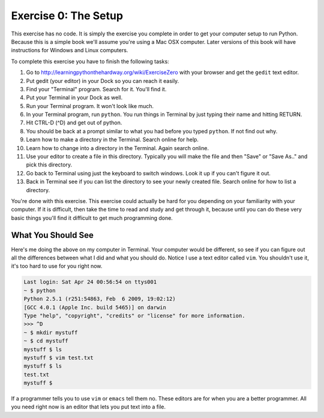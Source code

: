 Exercise 0: The Setup
*********************

This exercise has no code.  It is simply the exercise you complete in order
to get your computer setup to run Python.  Because this is a simple book
we'll assume you're using a Mac OSX computer.  Later versions of this book
will have instructions for Windows and Linux computers.

To complete this exercise you have to finish the following tasks:

1. Go to http://learningpythonthehardway.org/wiki/ExerciseZero with your browser and get
   the ``gedit`` text editor.
2. Put gedit (your editor) in your Dock so you can reach it easily.
3. Find your "Terminal" program.  Search for it.  You'll find it.
4. Put your Terminal in your Dock as well.
5. Run your Terminal program.  It won't look like much.
6. In your Terminal program, run ``python``.  You run
   things in Terminal by just typing their name and hitting RETURN.
7. Hit CTRL-D (^D) and get out of python.
8. You should be back at a prompt similar to what you had before you typed ``python``.  If not find out why.
9. Learn how to make a directory in the Terminal.  Search online for help.
10. Learn how to change into a directory in the Terminal.  Again search online.
11. Use your editor to create a file in this directory.  Typically you
    will make the file and then "Save" or "Save As.." and pick this directory.
12. Go back to Terminal using just the keyboard to switch windows.  Look it
    up if you can't figure it out.
13. Back in Terminal see if you can list the directory to see your 
    newly created file.  Search online for how to list a directory.

You're done with this exercise.  This exercise could actually be hard for you
depending on your familiarity with your computer.  If it is difficult, then
take the time to read and study and get through it, because until you can do
these very basic things you'll find it difficult to get much programming done.


What You Should See
===================

Here's me doing the above on my computer in Terminal.  Your computer would be
different, so see if you can figure out all the differences between what I did
and what you should do.  Notice I use a text editor called ``vim``.  You shouldn't
use it, it's too hard to use for you right now.

.. code-block:: bash
    
    Last login: Sat Apr 24 00:56:54 on ttys001
    ~ $ python
    Python 2.5.1 (r251:54863, Feb  6 2009, 19:02:12) 
    [GCC 4.0.1 (Apple Inc. build 5465)] on darwin
    Type "help", "copyright", "credits" or "license" for more information.
    >>> ^D
    ~ $ mkdir mystuff
    ~ $ cd mystuff
    mystuff $ ls
    mystuff $ vim test.txt
    mystuff $ ls
    test.txt
    mystuff $ 


If a programmer tells you to use ``vim`` or ``emacs`` tell them no.  These
editors are for when you are a better programmer.  All you need right now
is an editor that lets you put text into a file.

